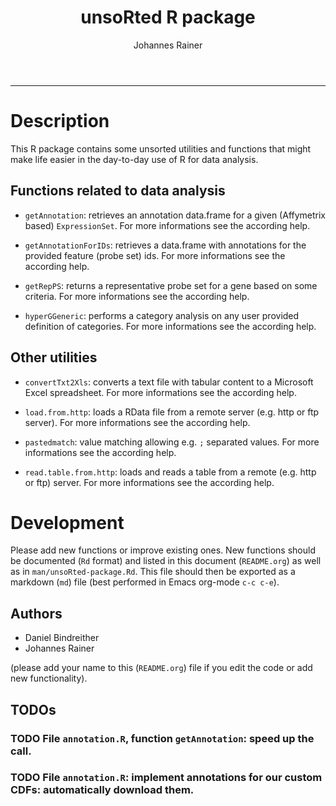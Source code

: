 #+TITLE:unsoRted R package
#+AUTHOR: Johannes Rainer
#+email: johannes.rainer@i-med.ac.at
#+OPTIONS: ^:{}
#+INFOJS_OPT:
#+PROPERTY: exports code
#+PROPERTY: session *R*
#+PROPERTY: noweb yes
#+PROPERTY: results output
#+PROPERTY: tangle yes
#+STARTUP: overview
#+INFOJS_OPT: view:t toc:t ltoc:t mouse:underline buttons:0 path:http://thomasf.github.io/solarized-css/org-info.min.js
#+HTML_HEAD: <link rel='stylesheet' type='text/css' href='http://thomasf.github.io/solarized-css/solarized-light.min.css' />
#+LATEX_HEADER: \usepackage[backend=bibtex,style=chem-rsc,hyperref=true]{biblatex}
#+LATEX_HEADER: \usepackage{parskip}
#+LATEX_HEADER: \setlength{\textwidth}{17.0cm}
#+LATEX_HEADER: \setlength{\hoffset}{-2.5cm}
#+LATEX_HEADER: \setlength{\textheight}{22cm}
#+LATEX_HEADER: \setlength{\voffset}{-1.5cm}
#+LATEX_HEADER: \addbibresource{~/Documents/Unison/Papers2/bib/references.bib}
#+LATEX_HEADER: \usepackage{verbatim}
#+LATEX_HEADER: \usepackage{inconsolata}
#+LATEX_HEADER: \makeatletter
#+LATEX_HEADER: \def\verbatim@font{\scriptsize\ttfamily}
#+LATEX_HEADER: \makeatother
-----

* Description

This R package contains some unsorted utilities and functions that might make life easier in the day-to-day use of R for data analysis.


** Functions related to data analysis

+ =getAnnotation=: retrieves an annotation data.frame for a given (Affymetrix based) =ExpressionSet=. For more informations see the according help.

+ =getAnnotationForIDs=: retrieves a data.frame with annotations for the provided feature (probe set) ids. For more informations see the according help.

+ =getRepPS=: returns a representative probe set for a gene based on some criteria. For more informations see the according help.

+ =hyperGGeneric=: performs a category analysis on any user provided definition of categories. For more informations see the according help.

** Other utilities

+ =convertTxt2Xls=: converts a text file with tabular content to a Microsoft Excel spreadsheet. For more informations see the according help.

+ =load.from.http=: loads a RData file from a remote server (e.g. http or ftp server). For more informations see the according help.

+ =pastedmatch=: value matching allowing e.g. =;= separated values. For more informations see the according help.

+ =read.table.from.http=: loads and reads a table from a remote (e.g. http or ftp) server. For more informations see the according help.


* Development

Please add new functions or improve existing ones. New functions should be documented (=Rd= format) and listed in this document (=README.org=) as well as in =man/unsoRted-package.Rd=. This file should then be exported as a markdown (=md=) file (best performed in Emacs org-mode =c-c c-e=).

** Authors

+ Daniel Bindreither
+ Johannes Rainer

(please add your name to this (=README.org=) file if you edit the code or add new functionality).

** TODOs

*** TODO File =annotation.R=, function =getAnnotation=: speed up the call.
*** TODO File =annotation.R=: implement annotations for our custom CDFs: automatically download them.

